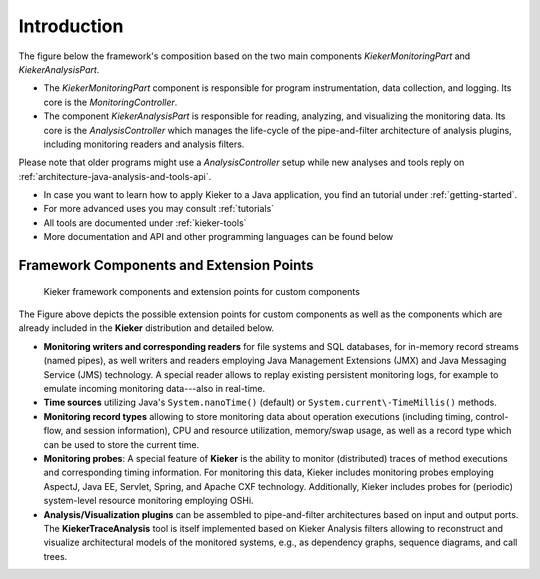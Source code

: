 .. _introduction:

Introduction
============

The figure below the framework's composition based on the two main
components *KiekerMonitoringPart* and *KiekerAnalysisPart*.

.. image:: images/kieker-architecture-overview.svg
   :width: 600

- The *KiekerMonitoringPart* component is responsible for program
  instrumentation, data collection, and logging. Its core is the
  *MonitoringController*.
- The component *KiekerAnalysisPart* is responsible for reading,
  analyzing, and visualizing the monitoring data. Its core is the
  *AnalysisController* which manages the life-cycle of the
  pipe-and-filter architecture of analysis plugins, including monitoring
  readers and analysis filters.

Please note that older programs might use a *AnalysisController* setup
while new analyses and tools reply on :ref:`architecture-java-analysis-and-tools-api`.

-  In case you want to learn how to apply Kieker to a Java application,
   you find an tutorial under :ref:`getting-started`.
-  For more advanced uses you may consult :ref:`tutorials`
-  All tools are documented under :ref:`kieker-tools`
-  More documentation and API and other programming languages can be
   found below
   

Framework Components and Extension Points
-----------------------------------------

.. figure:: images/framework-figure.svg
   :width: 600
   :alt: Kieker Framework Overview
   
   Kieker framework components and extension points for custom components

The Figure above depicts the possible extension points for custom
components as well as the components which are already included in the
**Kieker** distribution and detailed below. 

- **Monitoring writers and corresponding readers** for file systems
  and SQL databases, for in-memory record streams (named pipes), as well
  writers and readers employing Java Management Extensions (JMX) and
  Java Messaging Service (JMS) technology. A special reader allows to
  replay existing persistent monitoring logs, for example to emulate
  incoming monitoring data---also in real-time.
- **Time sources** utilizing Java's ``System.nanoTime()`` (default) or
  ``System.current\-TimeMillis()`` methods.
- **Monitoring record types** allowing to store monitoring data about
  operation executions (including timing, control-flow, and session
  information), CPU and resource utilization, memory/swap usage, as well
  as a record type which can be used to store the current time.
- **Monitoring probes**: A special feature of **Kieker** is the ability
  to monitor (distributed) traces of method executions and corresponding
  timing information. For monitoring this data, Kieker includes
  monitoring probes employing AspectJ, Java EE, Servlet, Spring, and
  Apache CXF technology.
  Additionally, Kieker includes probes for (periodic) system-level
  resource monitoring employing OSHi.
- **Analysis/Visualization plugins** can be assembled to pipe-and-filter
  architectures based on input and output ports. The
  **KiekerTraceAnalysis** tool is itself implemented based on Kieker
  Analysis filters allowing to reconstruct and visualize architectural
  models of the monitored systems, e.g., as dependency graphs,
  sequence diagrams, and call trees.


